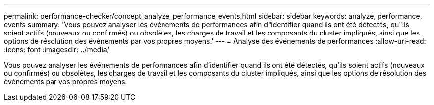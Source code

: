 ---
permalink: performance-checker/concept_analyze_performance_events.html 
sidebar: sidebar 
keywords: analyze, performance, events 
summary: 'Vous pouvez analyser les événements de performances afin d"identifier quand ils ont été détectés, qu"ils soient actifs (nouveaux ou confirmés) ou obsolètes, les charges de travail et les composants du cluster impliqués, ainsi que les options de résolution des événements par vos propres moyens.' 
---
= Analyse des événements de performances
:allow-uri-read: 
:icons: font
:imagesdir: ../media/


[role="lead"]
Vous pouvez analyser les événements de performances afin d'identifier quand ils ont été détectés, qu'ils soient actifs (nouveaux ou confirmés) ou obsolètes, les charges de travail et les composants du cluster impliqués, ainsi que les options de résolution des événements par vos propres moyens.
